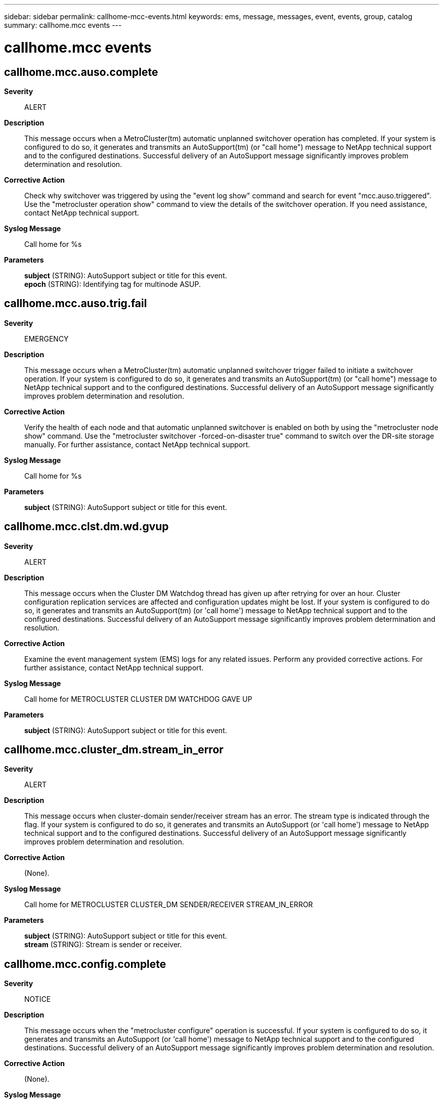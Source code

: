 ---
sidebar: sidebar
permalink: callhome-mcc-events.html
keywords: ems, message, messages, event, events, group, catalog
summary: callhome.mcc events
---

= callhome.mcc events
:toc: macro
:toclevels: 1
:hardbreaks:
:nofooter:
:icons: font
:linkattrs:
:imagesdir: ./media/

== callhome.mcc.auso.complete
*Severity*::
ALERT
*Description*::
This message occurs when a MetroCluster(tm) automatic unplanned switchover operation has completed. If your system is configured to do so, it generates and transmits an AutoSupport(tm) (or "call home") message to NetApp technical support and to the configured destinations. Successful delivery of an AutoSupport message significantly improves problem determination and resolution.
*Corrective Action*::
Check why switchover was triggered by using the "event log show" command and search for event "mcc.auso.triggered". Use the "metrocluster operation show" command to view the details of the switchover operation. If you need assistance, contact NetApp technical support.
*Syslog Message*::
Call home for %s
*Parameters*::
*subject* (STRING): AutoSupport subject or title for this event.
*epoch* (STRING): Identifying tag for multinode ASUP.

== callhome.mcc.auso.trig.fail
*Severity*::
EMERGENCY
*Description*::
This message occurs when a MetroCluster(tm) automatic unplanned switchover trigger failed to initiate a switchover operation. If your system is configured to do so, it generates and transmits an AutoSupport(tm) (or "call home") message to NetApp technical support and to the configured destinations. Successful delivery of an AutoSupport message significantly improves problem determination and resolution.
*Corrective Action*::
Verify the health of each node and that automatic unplanned switchover is enabled on both by using the "metrocluster node show" command. Use the "metrocluster switchover -forced-on-disaster true" command to switch over the DR-site storage manually. For further assistance, contact NetApp technical support.
*Syslog Message*::
Call home for %s
*Parameters*::
*subject* (STRING): AutoSupport subject or title for this event.

== callhome.mcc.clst.dm.wd.gvup
*Severity*::
ALERT
*Description*::
This message occurs when the Cluster DM Watchdog thread has given up after retrying for over an hour. Cluster configuration replication services are affected and configuration updates might be lost. If your system is configured to do so, it generates and transmits an AutoSupport(tm) (or 'call home') message to NetApp technical support and to the configured destinations. Successful delivery of an AutoSupport message significantly improves problem determination and resolution.
*Corrective Action*::
Examine the event management system (EMS) logs for any related issues. Perform any provided corrective actions. For further assistance, contact NetApp technical support.
*Syslog Message*::
Call home for METROCLUSTER CLUSTER DM WATCHDOG GAVE UP
*Parameters*::
*subject* (STRING): AutoSupport subject or title for this event.

== callhome.mcc.cluster_dm.stream_in_error
*Severity*::
ALERT
*Description*::
This message occurs when cluster-domain sender/receiver stream has an error. The stream type is indicated through the flag. If your system is configured to do so, it generates and transmits an AutoSupport (or 'call home') message to NetApp technical support and to the configured destinations. Successful delivery of an AutoSupport message significantly improves problem determination and resolution.
*Corrective Action*::
(None).
*Syslog Message*::
Call home for METROCLUSTER CLUSTER_DM SENDER/RECEIVER STREAM_IN_ERROR
*Parameters*::
*subject* (STRING): AutoSupport subject or title for this event.
*stream* (STRING): Stream is sender or receiver.

== callhome.mcc.config.complete
*Severity*::
NOTICE
*Description*::
This message occurs when the "metrocluster configure" operation is successful. If your system is configured to do so, it generates and transmits an AutoSupport (or 'call home') message to NetApp technical support and to the configured destinations. Successful delivery of an AutoSupport message significantly improves problem determination and resolution.
*Corrective Action*::
(None).
*Syslog Message*::
Call home for METROCLUSTER CONFIGURE COMPLETE
*Parameters*::
*subject* (STRING): AutoSupport subject or title for this event.

== callhome.mcc.fcvi.reset
*Severity*::
NOTICE
*Description*::
This message occurs when fcvi adapter has been reset. If your system is configured to do so, it generates and transmits an AutoSupport (or 'call home') message to NetApp technical support and to the configured destinations. Successful delivery of an AutoSupport message significantly improves problem determination and resolution.
*Corrective Action*::
(None).
*Syslog Message*::
Call home for METROCLUSTER FCVI RESET
*Parameters*::
*subject* (STRING): AutoSupport subject or title for this event.

== callhome.mcc.heal_aggr.failed
*Severity*::
ALERT
*Description*::
This message occurs when metrocluster heal aggregates operation has failed. The failure could be partial or complete. If your system is configured to do so, it generates and transmits an AutoSupport (or 'call home') message to NetApp technical support and to the configured destinations. Successful delivery of an AutoSupport message significantly improves problem determination and resolution.
*Corrective Action*::
Run 'metrocluster operation show' to determine the failure reason and take appropriate corrective measure. Retry the operation following the corrective measure. If the failures persists or need assistance, contact NetApp technical support
*Syslog Message*::
Call home for METROCLUSTER HEAL_AGGR FAILED
*Parameters*::
*subject* (STRING): AutoSupport subject or title for this event.
*epoch* (STRING): Identifying tag for multi node ASUP.

== callhome.mcc.heal_root.failed
*Severity*::
ALERT
*Description*::
This message occurs when metrocluster heal root-aggregates operation has failed. The failure could be partial or complete. If your system is configured to do so, it generates and transmits an AutoSupport (or 'call home') message to NetApp technical support and to the configured destinations. Successful delivery of an AutoSupport message significantly improves problem determination and resolution.
*Corrective Action*::
Run 'metrocluster operation show' to determine the failure reason and take appropriate corrective measure. Retry the operation following the corrective measure. If the failures persists or need assistance, contact NetApp technical support
*Syslog Message*::
Call home for METROCLUSTER HEAL_ROOT FAILED
*Parameters*::
*subject* (STRING): AutoSupport subject or title for this event.
*epoch* (STRING): Identifying tag for multi node ASUP.

== callhome.mcc.network.stats
*Severity*::
NOTICE
*Description*::
This message occurs when a MetroCluster over IP configuration detects network behavior change over the inter-cluster links (ISL) that connect sites. Diagnostic information is collected as part of this event. If your system is configured to do so, it generates and transmits an AutoSupport (or 'call home') message to NetApp technical support and to the configured destinations. Successful delivery of an AutoSupport message significantly improves problem determination and resolution.
*Corrective Action*::
(None).
*Syslog Message*::
Call home for %s. Number of times network changed since last callhome: %d.
*Parameters*::
*subject* (STRING): AutoSupport subject or title for this event.
*event_count* (INT): Number of times network behavior change was flagged by the analysis engine since the last callhome message was sent.

== callhome.mcc.personality
*Severity*::
ALERT
*Description*::
This message occurs when the All-Flash Optimized node in a MetroCluster configuration detects that it has a different personality setting. This error can occur when a node loses its All-Flash Optimized setting. When this happens, the node may not function properly. If your system is configured to do so, it generates and transmits an AutoSupport (or 'call home') message to NetApp technical support and to the configured destinations. Successful delivery of an AutoSupport message significantly improves problem determination and resolution.
*Corrective Action*::
A node configured with All-Flash Optimized personality recognizes only SSD disks and ignores hard disk drives(HDD). The personality is determined at boot time by checking the bootarg value "bootarg.init.flash_optimized". If the intended configuration of the node is All-Flash Optimized, any HDDs need to be removed and the bootarg needs to be set to true using the "setenv bootarg.init.flash_optimized true" command in maintenance mode. Otherwise, use the "unsetenv bootarg.init.flash_optimized" command to support HDDs on the system.
*Syslog Message*::
Call home for %s
*Parameters*::
*subject* (STRING): AutoSupport subject or title for this event.

== callhome.mcc.sb.vetoed
*Severity*::
NOTICE
*Description*::
This message occurs when the system detects that a MetroCluster (tm) switchback operation has been vetoed, and creates an AutoSupport message for delivery to NetApp technical support for further analysis.
*Corrective Action*::
Enter "metrocluster operation show" to determine the failure reason and take appropriate corrective measures as indicated by the output of this command. Retry the operation following the corrective measure. If the failures persist, or you need further assistance, contact NetApp technical support
*Syslog Message*::
Call home for METROCLUSTER SWITCHBACK VETOED
*Parameters*::
*subject* (STRING): AutoSupport subject or title for this event.
*epoch* (STRING): Correlating tag value used in the AutoSupport message. Other cluster nodes that have detected related events may also have sent AutoSupport messages with this value to NetApp technical support.

== callhome.mcc.sbca
*Severity*::
NOTICE
*Description*::
This message occurs when metrocluster switchback continuation agent (SBCA) is run on the disaster site. This happens as part of the metrocluster switchback operation run on the surviving site. This ASUP provides troubleshooting information from the site which is being recovered (disaster hit). If your system is configured to do so, it generates and transmits an AutoSupport (or 'call home') message to NetApp technical support and to the configured destinations. Successful delivery of an AutoSupport message significantly improves problem determination and resolution.
*Corrective Action*::
(None).
*Syslog Message*::
Call home for METROCLUSTER SWITCHBACK CONTINUATION AGENT
*Parameters*::
*subject* (STRING): AutoSupport subject or title for this event.
*epoch* (STRING): Identifying tag for multi node ASUP.

== callhome.mcc.so.vetoed
*Severity*::
NOTICE
*Description*::
This message occurs when the system detects that a MetroCluster (tm) switchover operation has been vetoed, and creates an AutoSupport message for delivery to NetApp technical support for further analysis.
*Corrective Action*::
Enter "metrocluster operation show" to determine the failure reason and take appropriate corrective measures as indicated by the output of this command. Retry the operation following the corrective measure. If the failures persist, or you need further assistance, contact NetApp technical support
*Syslog Message*::
Call home for METROCLUSTER SWITCHOVER VETOED
*Parameters*::
*subject* (STRING): AutoSupport subject or title for this event.
*epoch* (STRING): Correlating tag value used in the AutoSupport message. Other cluster nodes that have detected related events may also have sent AutoSupport messages with this value to NetApp technical support.

== callhome.mcc.switchback.complete
*Severity*::
NOTICE
*Description*::
This message occurs when metrocluster switchback operation is complete. If your system is configured to do so, it generates and transmits an AutoSupport (or 'call home') message to NetApp technical support and to the configured destinations. Successful delivery of an AutoSupport message significantly improves problem determination and resolution.
*Corrective Action*::
(None).
*Syslog Message*::
Call home for METROCLUSTER SWITCHBACK COMPLETE
*Parameters*::
*subject* (STRING): AutoSupport subject or title for this event.
*epoch* (STRING): Identifying tag for multi node ASUP.

== callhome.mcc.switchback.failed
*Severity*::
EMERGENCY
*Description*::
This message occurs when metrocluster switchback operation has failed. The failure could be partial or complete. If your system is configured to do so, it generates and transmits an AutoSupport (or 'call home') message to NetApp technical support and to the configured destinations. Successful delivery of an AutoSupport message significantly improves problem determination and resolution.
*Corrective Action*::
Run 'metrocluster operation show' to determine the failure reason and take appropriate corrective measure. Retry the operation following the corrective measure. If the failures persists or need assistance, contact NetApp technical support
*Syslog Message*::
Call home for METROCLUSTER SWITCHBACK FAILED
*Parameters*::
*subject* (STRING): AutoSupport subject or title for this event.
*epoch* (STRING): Identifying tag for multi node ASUP.

== callhome.mcc.switchover.complete
*Severity*::
NOTICE
*Description*::
This message occurs when metrocluster switchover operation is complete. If your system is configured to do so, it generates and transmits an AutoSupport (or 'call home') message to NetApp technical support and to the configured destinations. Successful delivery of an AutoSupport message significantly improves problem determination and resolution.
*Corrective Action*::
(None).
*Syslog Message*::
Call home for METROCLUSTER SWITCHOVER COMPLETE
*Parameters*::
*subject* (STRING): AutoSupport subject or title for this event.
*epoch* (STRING): Identifying tag for multi node ASUP.

== callhome.mcc.switchover.failed
*Severity*::
EMERGENCY
*Description*::
This message occurs when metrocluster switchover operation has failed. The failure could be partial or complete. If your system is configured to do so, it generates and transmits an AutoSupport (or 'call home') message to NetApp technical support and to the configured destinations. Successful delivery of an AutoSupport message significantly improves problem determination and resolution.
*Corrective Action*::
Run 'metrocluster operation show' to determine the failure reason and take appropriate corrective measure. Retry the operation following the corrective measure. If the failures persists or need assistance, contact NetApp technical support
*Syslog Message*::
Call home for METROCLUSTER SWITCHOVER FAILED
*Parameters*::
*subject* (STRING): AutoSupport subject or title for this event.
*epoch* (STRING): Identifying tag for multi node ASUP.
